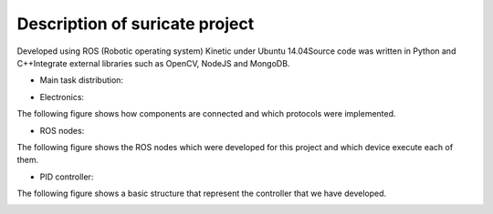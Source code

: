 Description of suricate project
===============================

Developed using ROS (Robotic operating system) Kinetic under Ubuntu 14.04​
​
Source code was written in Python and C++​
​
Integrate external libraries such as OpenCV, NodeJS and MongoDB​.

- Main task distribution:
.. image:: media/suricate_hardware_tasks.png

- Electronics:

The following figure shows how components are connected and which protocols were implemented.

.. image:: media/suricate_electronics.png

- ROS nodes:
The following figure shows the ROS nodes which were developed for this project and which device execute each of them.

.. image:: media/suricate_nodes.png

- PID controller:
The following figure shows a basic structure that represent the controller that we have developed.

.. image:: media/dina_pwm1.png